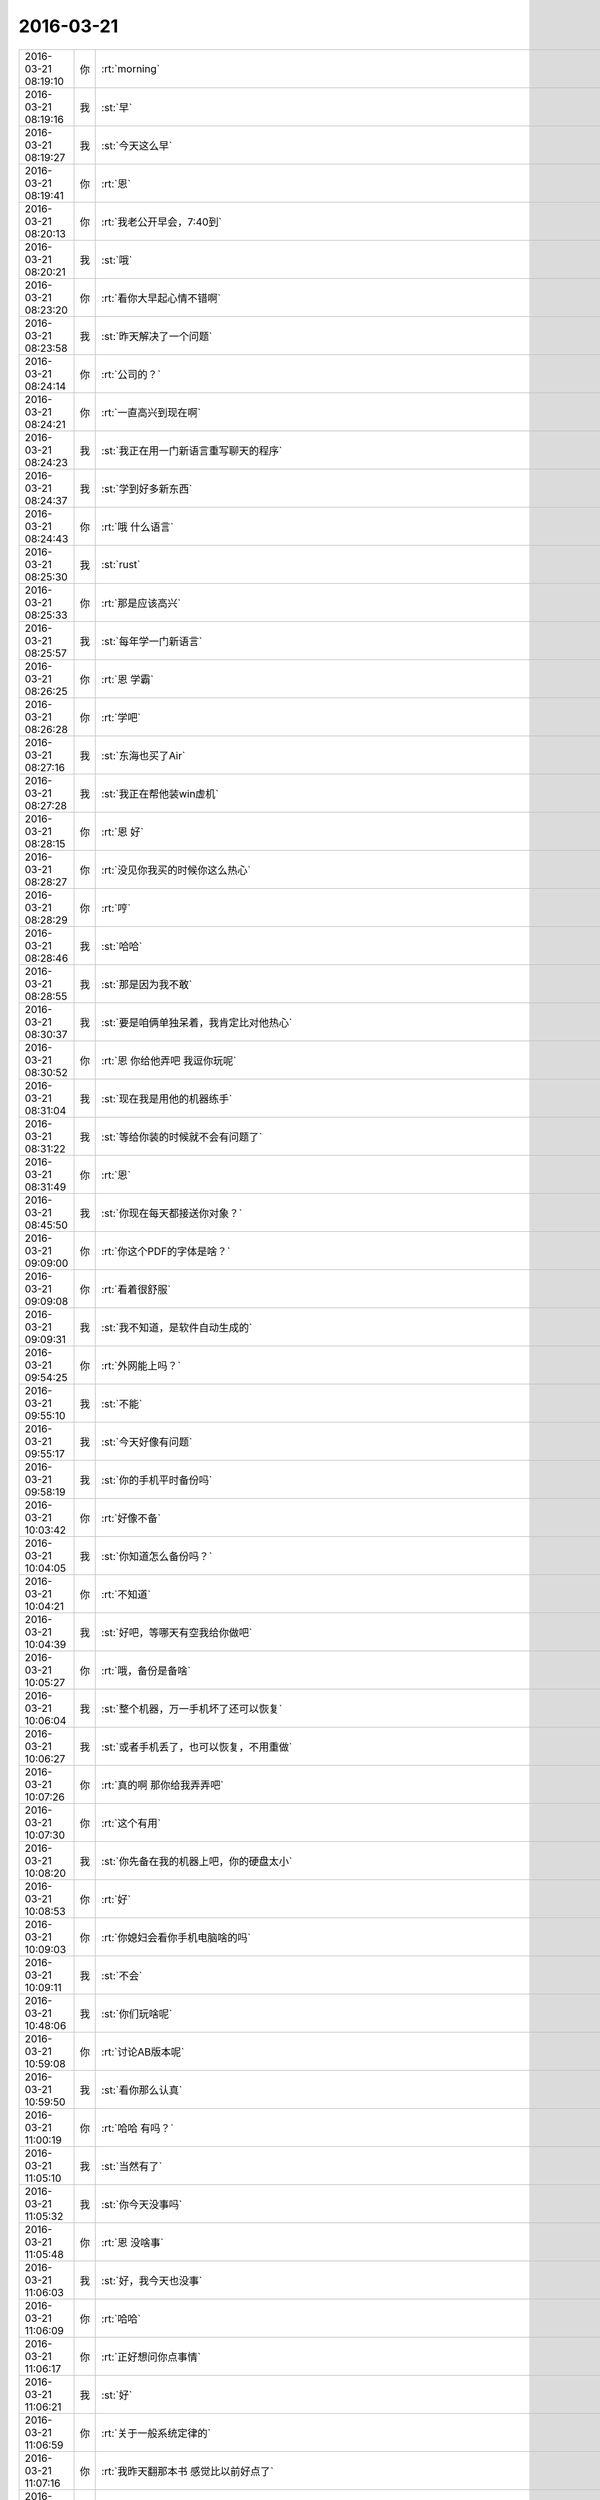 2016-03-21
-------------

.. csv-table::
   :widths: 25, 1, 60

   2016-03-21 08:19:10,你,:rt:`morning`
   2016-03-21 08:19:16,我,:st:`早`
   2016-03-21 08:19:27,我,:st:`今天这么早`
   2016-03-21 08:19:41,你,:rt:`恩`
   2016-03-21 08:20:13,你,:rt:`我老公开早会，7:40到`
   2016-03-21 08:20:21,我,:st:`哦`
   2016-03-21 08:23:20,你,:rt:`看你大早起心情不错啊`
   2016-03-21 08:23:58,我,:st:`昨天解决了一个问题`
   2016-03-21 08:24:14,你,:rt:`公司的？`
   2016-03-21 08:24:21,你,:rt:`一直高兴到现在啊`
   2016-03-21 08:24:23,我,:st:`我正在用一门新语言重写聊天的程序`
   2016-03-21 08:24:37,我,:st:`学到好多新东西`
   2016-03-21 08:24:43,你,:rt:`哦 什么语言`
   2016-03-21 08:25:30,我,:st:`rust`
   2016-03-21 08:25:33,你,:rt:`那是应该高兴`
   2016-03-21 08:25:57,我,:st:`每年学一门新语言`
   2016-03-21 08:26:25,你,:rt:`恩 学霸`
   2016-03-21 08:26:28,你,:rt:`学吧`
   2016-03-21 08:27:16,我,:st:`东海也买了Air`
   2016-03-21 08:27:28,我,:st:`我正在帮他装win虚机`
   2016-03-21 08:28:15,你,:rt:`恩 好`
   2016-03-21 08:28:27,你,:rt:`没见你我买的时候你这么热心`
   2016-03-21 08:28:29,你,:rt:`哼`
   2016-03-21 08:28:46,我,:st:`哈哈`
   2016-03-21 08:28:55,我,:st:`那是因为我不敢`
   2016-03-21 08:30:37,我,:st:`要是咱俩单独呆着，我肯定比对他热心`
   2016-03-21 08:30:52,你,:rt:`恩 你给他弄吧 我逗你玩呢`
   2016-03-21 08:31:04,我,:st:`现在我是用他的机器练手`
   2016-03-21 08:31:22,我,:st:`等给你装的时候就不会有问题了`
   2016-03-21 08:31:49,你,:rt:`恩`
   2016-03-21 08:45:50,我,:st:`你现在每天都接送你对象？`
   2016-03-21 09:09:00,你,:rt:`你这个PDF的字体是啥？`
   2016-03-21 09:09:08,你,:rt:`看着很舒服`
   2016-03-21 09:09:31,我,:st:`我不知道，是软件自动生成的`
   2016-03-21 09:54:25,你,:rt:`外网能上吗？`
   2016-03-21 09:55:10,我,:st:`不能`
   2016-03-21 09:55:17,我,:st:`今天好像有问题`
   2016-03-21 09:58:19,我,:st:`你的手机平时备份吗`
   2016-03-21 10:03:42,你,:rt:`好像不备`
   2016-03-21 10:04:05,我,:st:`你知道怎么备份吗？`
   2016-03-21 10:04:21,你,:rt:`不知道`
   2016-03-21 10:04:39,我,:st:`好吧，等哪天有空我给你做吧`
   2016-03-21 10:05:27,你,:rt:`哦，备份是备啥`
   2016-03-21 10:06:04,我,:st:`整个机器，万一手机坏了还可以恢复`
   2016-03-21 10:06:27,我,:st:`或者手机丢了，也可以恢复，不用重做`
   2016-03-21 10:07:26,你,:rt:`真的啊 那你给我弄弄吧`
   2016-03-21 10:07:30,你,:rt:`这个有用`
   2016-03-21 10:08:20,我,:st:`你先备在我的机器上吧，你的硬盘太小`
   2016-03-21 10:08:53,你,:rt:`好`
   2016-03-21 10:09:03,你,:rt:`你媳妇会看你手机电脑啥的吗`
   2016-03-21 10:09:11,我,:st:`不会`
   2016-03-21 10:48:06,我,:st:`你们玩啥呢`
   2016-03-21 10:59:08,你,:rt:`讨论AB版本呢`
   2016-03-21 10:59:50,我,:st:`看你那么认真`
   2016-03-21 11:00:19,你,:rt:`哈哈 有吗？`
   2016-03-21 11:05:10,我,:st:`当然有了`
   2016-03-21 11:05:32,我,:st:`你今天没事吗`
   2016-03-21 11:05:48,你,:rt:`恩 没啥事`
   2016-03-21 11:06:03,我,:st:`好，我今天也没事`
   2016-03-21 11:06:09,你,:rt:`哈哈`
   2016-03-21 11:06:17,你,:rt:`正好想问你点事情`
   2016-03-21 11:06:21,我,:st:`好`
   2016-03-21 11:06:59,你,:rt:`关于一般系统定律的`
   2016-03-21 11:07:16,你,:rt:`我昨天翻那本书 感觉比以前好点了`
   2016-03-21 11:07:21,你,:rt:`还是挺费劲的`
   2016-03-21 11:07:25,你,:rt:`不过好点了`
   2016-03-21 11:07:38,我,:st:`不错`
   2016-03-21 11:08:06,我,:st:`坚持下去你就能看懂了`
   2016-03-21 11:33:56,我,:st:`该吃饭了，你带饭了吗`
   2016-03-21 11:34:17,你,:rt:`带了 我给你封邮件 是下午评审的文档的`
   2016-03-21 11:34:22,你,:rt:`李连成回复的`
   2016-03-21 11:34:32,我,:st:`好的`
   2016-03-21 13:10:16,我,:st:`睡醒了？`
   2016-03-21 13:10:33,你,:rt:`恩`
   2016-03-21 13:11:08,我,:st:`醒醒盹`
   2016-03-21 13:24:30,我,:st:`这个需求是你写的吗？`
   2016-03-21 13:24:39,你,:rt:`是`
   2016-03-21 13:24:44,你,:rt:`有问题吗？`
   2016-03-21 13:24:48,我,:st:`怎么洪越让你做准备`
   2016-03-21 13:25:03,我,:st:`这个不是他去用户现场沟通的吗？`
   2016-03-21 13:25:12,我,:st:`我是怕你替他背黑锅`
   2016-03-21 13:25:13,你,:rt:`因为是我写的`
   2016-03-21 13:25:48,我,:st:`他把他知道的都告诉你了吗？`
   2016-03-21 13:26:18,你,:rt:`就这样吧 李连成提的这几个问题我都跟他问过 他说按照我写的处理`
   2016-03-21 13:26:55,你,:rt:`应该是都告诉了  有几个他不知道的 是他跟李连成他们问的 然后告诉的我`
   2016-03-21 13:27:03,我,:st:`我担心的是他有些东西没和你说，等以后出事了他说他说了`
   2016-03-21 13:27:06,你,:rt:`就是有些细节不知道是以DB2为准 还是以现有系统为准`
   2016-03-21 13:27:21,你,:rt:`应该没事`
   2016-03-21 13:27:22,你,:rt:`评审你去吗`
   2016-03-21 13:27:30,我,:st:`我不去了`
   2016-03-21 13:27:51,你,:rt:`啊？`
   2016-03-21 13:27:52,你,:rt:`你不去啊`
   2016-03-21 13:27:53,我,:st:`几点开`
   2016-03-21 13:28:11,我,:st:`因为这个我们不做，从一开始就没有我的事情`
   2016-03-21 13:28:19,你,:rt:`2:00`
   2016-03-21 13:28:28,我,:st:`好的`
   2016-03-21 13:29:20,你,:rt:`那你别去了`
   2016-03-21 13:29:21,你,:rt:`没事`
   2016-03-21 13:29:39,我,:st:`format=5？`
   2016-03-21 13:29:50,我,:st:`是新的格式吗？`
   2016-03-21 13:31:11,你,:rt:`就是这次加的参数`
   2016-03-21 13:31:23,我,:st:`知道了`
   2016-03-21 13:34:52,我,:st:`写的还不错，有些问题是因为你不了解加载的规则`
   2016-03-21 13:35:23,我,:st:`对集群不了解确实是你的一大硬伤`
   2016-03-21 13:35:34,你,:rt:`是`
   2016-03-21 13:36:09,你,:rt:`我写软件需求的时候觉得特别顺手`
   2016-03-21 13:36:15,你,:rt:`用需就不行了`
   2016-03-21 13:36:44,我,:st:`因为你没有写惯`
   2016-03-21 13:37:04,你,:rt:`这就是我想让你先看看的那个 你没空我就发给洪越了`
   2016-03-21 13:37:13,我,:st:`以后系统的一些东西你可以直接问老田`
   2016-03-21 13:37:20,你,:rt:`他也没说啥`
   2016-03-21 13:37:25,你,:rt:`恩 好吧`
   2016-03-21 13:37:37,我,:st:`洪越对系统也不是很了解`
   2016-03-21 13:37:44,我,:st:`而且他比较懒`
   2016-03-21 13:37:55,你,:rt:`现在一般都是问王旭 加载的 然后我自己在电脑上测测`
   2016-03-21 13:38:01,你,:rt:`谁说的都不一定对`
   2016-03-21 13:38:17,我,:st:`是，能说明白的还是 DMD`
   2016-03-21 13:38:18,你,:rt:`能自己操作的话就自己做做 要是没想到的就完蛋了`
   2016-03-21 13:38:22,你,:rt:`是`
   2016-03-21 13:38:39,你,:rt:`我问王旭的 有的他说的也不对 所以能测的还是自己测`
   2016-03-21 13:38:49,我,:st:`是`
   2016-03-21 13:39:00,你,:rt:`王洪越是肯定不做`
   2016-03-21 13:39:26,你,:rt:`我很少问他 这次涉及需求的我肯定得问他`
   2016-03-21 13:40:18,我,:st:`今天下午你多问问，我担心洪越有些东西说的不对`
   2016-03-21 13:40:33,你,:rt:`恩 行`
   2016-03-21 13:41:32,你,:rt:`李连成提的 就是在这么多的条件下 系统的行为吧 这一类的 比如有无format 有无包围符`
   2016-03-21 13:41:41,你,:rt:`这一类的`
   2016-03-21 13:42:14,我,:st:`是，主要是约束`
   2016-03-21 13:42:15,你,:rt:`这个拍板的也是李或者王洪越 我说了也不算 我就把现有系统的调研下就行呗`
   2016-03-21 13:42:21,我,:st:`不是`
   2016-03-21 13:42:39,我,:st:`你要搞清楚他们最终做成什么样子`
   2016-03-21 13:42:58,你,:rt:`什么意思`
   2016-03-21 13:42:59,我,:st:`你现在写的有些东西还太模糊`
   2016-03-21 13:43:11,你,:rt:`不明白`
   2016-03-21 13:43:55,我,:st:`比如李连成提的有些要求在format5下是做不到的`
   2016-03-21 13:44:08,我,:st:`或者说和现有系统不一致的`
   2016-03-21 13:44:29,我,:st:`你写的很多和现有系统一致其实是做不到`
   2016-03-21 13:44:50,你,:rt:`恩 明白了`
   2016-03-21 13:45:25,你,:rt:`我以为format=5就是为这几个场景设的`
   2016-03-21 13:45:54,你,:rt:`如果没有包围符 format=5就失效了`
   2016-03-21 13:46:05,我,:st:`应该说 format5是一种新的系统行为`
   2016-03-21 13:46:38,你,:rt:`那这种行为对分隔符，行分隔符等等参数都有属于自己的一套定义吗？`
   2016-03-21 13:46:56,我,:st:`应该是，所以你要问清楚`
   2016-03-21 13:47:07,你,:rt:`那这个软需肯定就cover不到了 那就得看他们怎么定的`
   2016-03-21 13:47:13,我,:st:`有哪些和现在的一样，哪些不一样`
   2016-03-21 13:47:28,你,:rt:`是 我会记着`
   2016-03-21 13:47:40,我,:st:`这些细节特别重要，否则最后测试的时候又扯皮`
   2016-03-21 13:47:53,你,:rt:`我以为format=5是和包围符关联的`
   2016-03-21 13:48:00,我,:st:`关键两边你都惹不起`
   2016-03-21 13:48:13,你,:rt:`恩 知道了`
   2016-03-21 13:48:21,我,:st:`应该是一种新的格式，只是有些东西和 format3相同`
   2016-03-21 13:49:15,你,:rt:`那就得明确哪些相同哪些不同了`
   2016-03-21 13:49:23,我,:st:`对`
   2016-03-21 13:50:06,你,:rt:`我以为的是其他参数都跟以前的相同 所以写的是这次会有变化的`
   2016-03-21 13:50:19,我,:st:`而且你写的和现有系统相同其实也不对，咱们现在有好几种格式，应该指定和 format3相同`
   2016-03-21 13:50:43,你,:rt:`是`
   2016-03-21 13:50:47,我,:st:`每种格式的行为都有一点差异`
   2016-03-21 13:51:03,我,:st:`这就是他们设计的恶心的地方`
   2016-03-21 13:51:14,我,:st:`从需求上看就特别乱`
   2016-03-21 13:51:42,我,:st:`每种都支持一部分，没有能全支持的`
   2016-03-21 13:51:43,你,:rt:`那format这个参数的作用范围就大了 不仅仅是限定源数据的 还限定控制文件`
   2016-03-21 13:51:47,你,:rt:`我晕`
   2016-03-21 13:51:51,你,:rt:`好吧`
   2016-03-21 13:51:56,我,:st:`所以现在又多出来一种格式`
   2016-03-21 13:52:03,我,:st:`对呀`
   2016-03-21 13:52:38,你,:rt:`反正手册里写每个参数的时候 根本没提与format关联的事`
   2016-03-21 13:52:45,我,:st:`其实应该按照分隔符、换行符等等维度进行切分设计`
   2016-03-21 13:53:11,我,:st:`今天你多问问吧`
   2016-03-21 13:53:31,我,:st:`你先去开会吧，等你回来我再给你备份手机`
   2016-03-21 13:53:56,你,:rt:`恩 好`
   2016-03-21 14:17:16,你,:rt:`Dmd来了好多人`
   2016-03-21 14:17:27,我,:st:`哦`
   2016-03-21 14:58:33,我,:st:`几点完呀`
   2016-03-21 15:09:39,你,:rt:`不知道`
   2016-03-21 15:10:02,你,:rt:`郑李辉是leader 吗？`
   2016-03-21 15:12:22,我,:st:`单机的，就算吧，类似旭明这样的角色`
   2016-03-21 15:25:17,我,:st:`<msg><img hdlength="0" length="62499" cdnbigimgurl="" cdnmidimgurl="3043020100043c303a020100020410d7630002033d0af70204718e1e6f020456efa1dd04186c6968756939303937373338315f313435383534353131370201000201000400" aeskey="25bc2ff61f7b4a69ac8a317168db2e04" cdnthumburl="3043020100043c303a020100020410d7630002033d0af70204718e1e6f020456efa1dd04186c6968756939303937373338315f313435383534353131370201000201000400" cdnthumblength="2046" cdnthumbwidth="67" cdnthumbheight="120" cdnthumbaeskey="25bc2ff61f7b4a69ac8a317168db2e04" encryver="1"/><commenturl></commenturl><MMAsset><m_assetUrlForSystem><![CDATA[C5037645-A7FF-4277-BF7E-7671A9A8BBBF/L0/001]]></m_assetUrlForSystem><m_isNeedOriginImage>0</m_isNeedOriginImage><m_isFailedFromIcloud>0</m_isFailedFromIcloud><m_isLoadingFromIcloud>0</m_isLoadingFromIcloud></MMAsset></msg>`
   2016-03-21 16:18:05,我,:st:`还没完吗`
   2016-03-21 16:35:38,你,:rt:`被耿大姐粘住了`
   2016-03-21 16:35:50,我,:st:`哦`
   2016-03-21 16:35:59,我,:st:`需要改的地方多吗`
   2016-03-21 16:38:08,你,:rt:`挺多的`
   2016-03-21 16:38:15,你,:rt:`回头跟你说`
   2016-03-21 16:38:21,我,:st:`好`
   2016-03-21 16:44:19,你,:rt:`被她烦死了`
   2016-03-21 16:44:33,我,:st:`是，特别烦人`
   2016-03-21 17:06:11,你,:rt:`最近怎么走这么早？`
   2016-03-21 17:07:17,我,:st:`陪你呀`
   2016-03-21 17:07:35,你,:rt:`真的假的`
   2016-03-21 17:07:41,我,:st:`你没带我走的那天我8点才走`
   2016-03-21 17:07:52,你,:rt:`哦，`
   2016-03-21 17:07:59,你,:rt:`估计是有事吧`
   2016-03-21 17:08:26,我,:st:`你不信就算了`
   2016-03-21 17:08:45,你,:rt:`我没有不信啊`
   2016-03-21 17:08:49,你,:rt:`你怎么这么说`
   2016-03-21 17:09:02,我,:st:`逗你呢`
   2016-03-21 17:09:03,你,:rt:`我说你有事是说你八点走有事`
   2016-03-21 17:09:13,你,:rt:`没事你在这呆着干嘛`
   2016-03-21 17:09:23,我,:st:`才不是呢`
   2016-03-21 17:09:40,你,:rt:`咱们竟然会这样无效的聊天`
   2016-03-21 17:09:41,我,:st:`我都准备和你走了，结果你跑了`
   2016-03-21 17:09:43,你,:rt:`醉了`
   2016-03-21 17:09:46,我,:st:`哈哈`
   2016-03-21 17:09:53,我,:st:`说正事`
   2016-03-21 17:10:14,我,:st:`晚上一起走，我晚上再给你备份吧`
   2016-03-21 17:10:22,你,:rt:`好`
   2016-03-21 17:10:40,你,:rt:`网老断`
   2016-03-21 17:10:44,我,:st:`你需要写文档吗？`
   2016-03-21 17:10:49,你,:rt:`不需要`
   2016-03-21 17:10:55,我,:st:`可能是公司的事情`
   2016-03-21 17:11:05,我,:st:`好的`
   2016-03-21 17:11:07,你,:rt:`我先歇会 不想写了`
   2016-03-21 17:11:16,你,:rt:`李连成不给预期 我也写不出来`
   2016-03-21 17:11:21,我,:st:`这个特别累吧`
   2016-03-21 17:11:36,你,:rt:`今天主要问题也都是围绕你说的那些`
   2016-03-21 17:12:06,你,:rt:`他们都不确定 所以都推出他们了`
   2016-03-21 17:18:48,你,:rt:`陪我聊天呗`
   2016-03-21 17:19:00,我,:st:`稍等`
   2016-03-21 17:46:13,我,:st:`刚才给我儿子买票`
   2016-03-21 17:46:27,我,:st:`五一去杭州培训，我们送他去`
   2016-03-21 17:46:42,你,:rt:`哦`
   2016-03-21 17:46:46,你,:rt:`培训啥啊`
   2016-03-21 17:46:51,我,:st:`物理`
   2016-03-21 17:47:01,我,:st:`今天的网络就是有问题`
   2016-03-21 17:47:10,你,:rt:`恩 好`
   2016-03-21 18:16:55,你,:rt:`问下，几点走？`
   2016-03-21 18:17:21,我,:st:`稍等一下，我正在买票，买完了走`
   2016-03-21 18:17:36,你,:rt:`不急，就是问下`
   2016-03-21 18:17:44,你,:rt:`得等等再走`
   2016-03-21 18:22:57,我,:st:`我没事了，走不走`